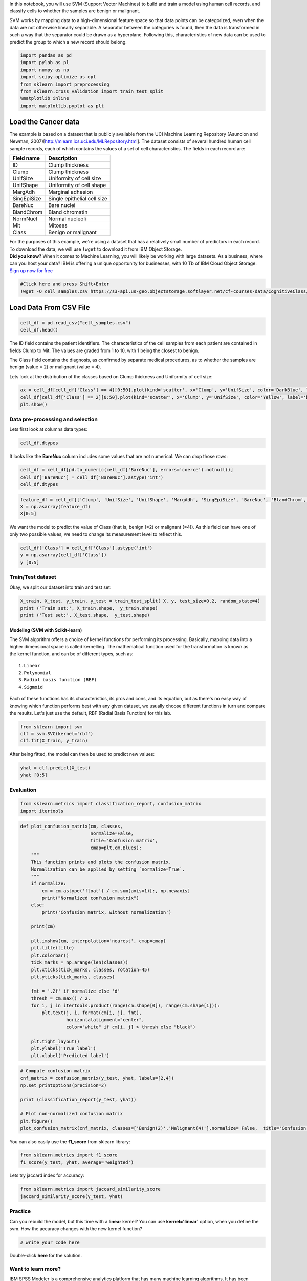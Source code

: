 
.. raw:: html

   <h1 align="center">

 SVM (Support Vector Machines)

.. raw:: html

   </h1>

In this notebook, you will use SVM (Support Vector Machines) to build
and train a model using human cell records, and classify cells to
whether the samples are benign or malignant.

SVM works by mapping data to a high-dimensional feature space so that
data points can be categorized, even when the data are not otherwise
linearly separable. A separator between the categories is found, then
the data is transformed in such a way that the separator could be drawn
as a hyperplane. Following this, characteristics of new data can be used
to predict the group to which a new record should belong.

.. code:: ipython3

    import pandas as pd
    import pylab as pl
    import numpy as np
    import scipy.optimize as opt
    from sklearn import preprocessing
    from sklearn.cross_validation import train_test_split
    %matplotlib inline 
    import matplotlib.pyplot as plt

Load the Cancer data
~~~~~~~~~~~~~~~~~~~~

The example is based on a dataset that is publicly available from the
UCI Machine Learning Repository (Asuncion and Newman,
2007)[http://mlearn.ics.uci.edu/MLRepository.html]. The dataset consists
of several hundred human cell sample records, each of which contains the
values of a set of cell characteristics. The fields in each record are:

+---------------+-------------------------------+
| Field name    | Description                   |
+===============+===============================+
| ID            | Clump thickness               |
+---------------+-------------------------------+
| Clump         | Clump thickness               |
+---------------+-------------------------------+
| UnifSize      | Uniformity of cell size       |
+---------------+-------------------------------+
| UnifShape     | Uniformity of cell shape      |
+---------------+-------------------------------+
| MargAdh       | Marginal adhesion             |
+---------------+-------------------------------+
| SingEpiSize   | Single epithelial cell size   |
+---------------+-------------------------------+
| BareNuc       | Bare nuclei                   |
+---------------+-------------------------------+
| BlandChrom    | Bland chromatin               |
+---------------+-------------------------------+
| NormNucl      | Normal nucleoli               |
+---------------+-------------------------------+
| Mit           | Mitoses                       |
+---------------+-------------------------------+
| Class         | Benign or malignant           |
+---------------+-------------------------------+

| For the purposes of this example, we're using a dataset that has a
  relatively small number of predictors in each record. To download the
  data, we will use ``!wget`` to download it from IBM Object Storage.
| **Did you know?** When it comes to Machine Learning, you will likely
  be working with large datasets. As a business, where can you host your
  data? IBM is offering a unique opportunity for businesses, with 10 Tb
  of IBM Cloud Object Storage: `Sign up now for
  free <http://cocl.us/ML0101EN-IBM-Offer-CC>`__

.. code:: ipython3

    #Click here and press Shift+Enter
    !wget -O cell_samples.csv https://s3-api.us-geo.objectstorage.softlayer.net/cf-courses-data/CognitiveClass/ML0101ENv3/labs/cell_samples.csv

Load Data From CSV File
~~~~~~~~~~~~~~~~~~~~~~~

.. code:: ipython3

    cell_df = pd.read_csv("cell_samples.csv")
    cell_df.head()

The ID field contains the patient identifiers. The characteristics of
the cell samples from each patient are contained in fields Clump to Mit.
The values are graded from 1 to 10, with 1 being the closest to benign.

The Class field contains the diagnosis, as confirmed by separate medical
procedures, as to whether the samples are benign (value = 2) or
malignant (value = 4).

Lets look at the distribution of the classes based on Clump thickness
and Uniformity of cell size:

.. code:: ipython3

    ax = cell_df[cell_df['Class'] == 4][0:50].plot(kind='scatter', x='Clump', y='UnifSize', color='DarkBlue', label='malignant');
    cell_df[cell_df['Class'] == 2][0:50].plot(kind='scatter', x='Clump', y='UnifSize', color='Yellow', label='benign', ax=ax);
    plt.show()

Data pre-processing and selection
---------------------------------

Lets first look at columns data types:

.. code:: ipython3

    cell_df.dtypes

It looks like the **BareNuc** column includes some values that are not
numerical. We can drop those rows:

.. code:: ipython3

    cell_df = cell_df[pd.to_numeric(cell_df['BareNuc'], errors='coerce').notnull()]
    cell_df['BareNuc'] = cell_df['BareNuc'].astype('int')
    cell_df.dtypes

.. code:: ipython3

    feature_df = cell_df[['Clump', 'UnifSize', 'UnifShape', 'MargAdh', 'SingEpiSize', 'BareNuc', 'BlandChrom', 'NormNucl', 'Mit']]
    X = np.asarray(feature_df)
    X[0:5]

We want the model to predict the value of Class (that is, benign (=2) or
malignant (=4)). As this field can have one of only two possible values,
we need to change its measurement level to reflect this.

.. code:: ipython3

    cell_df['Class'] = cell_df['Class'].astype('int')
    y = np.asarray(cell_df['Class'])
    y [0:5]

Train/Test dataset
------------------

Okay, we split our dataset into train and test set:

.. code:: ipython3

    X_train, X_test, y_train, y_test = train_test_split( X, y, test_size=0.2, random_state=4)
    print ('Train set:', X_train.shape,  y_train.shape)
    print ('Test set:', X_test.shape,  y_test.shape)

Modeling (SVM with Scikit-learn)
================================

The SVM algorithm offers a choice of kernel functions for performing its
processing. Basically, mapping data into a higher dimensional space is
called kernelling. The mathematical function used for the transformation
is known as the kernel function, and can be of different types, such as:

::

    1.Linear
    2.Polynomial
    3.Radial basis function (RBF)
    4.Sigmoid

Each of these functions has its characteristics, its pros and cons, and
its equation, but as there's no easy way of knowing which function
performs best with any given dataset, we usually choose different
functions in turn and compare the results. Let's just use the default,
RBF (Radial Basis Function) for this lab.

.. code:: ipython3

    from sklearn import svm
    clf = svm.SVC(kernel='rbf')
    clf.fit(X_train, y_train) 

After being fitted, the model can then be used to predict new values:

.. code:: ipython3

    yhat = clf.predict(X_test)
    yhat [0:5]

Evaluation
----------

.. code:: ipython3

    from sklearn.metrics import classification_report, confusion_matrix
    import itertools

.. code:: ipython3

    def plot_confusion_matrix(cm, classes,
                              normalize=False,
                              title='Confusion matrix',
                              cmap=plt.cm.Blues):
        """
        This function prints and plots the confusion matrix.
        Normalization can be applied by setting `normalize=True`.
        """
        if normalize:
            cm = cm.astype('float') / cm.sum(axis=1)[:, np.newaxis]
            print("Normalized confusion matrix")
        else:
            print('Confusion matrix, without normalization')
    
        print(cm)
    
        plt.imshow(cm, interpolation='nearest', cmap=cmap)
        plt.title(title)
        plt.colorbar()
        tick_marks = np.arange(len(classes))
        plt.xticks(tick_marks, classes, rotation=45)
        plt.yticks(tick_marks, classes)
    
        fmt = '.2f' if normalize else 'd'
        thresh = cm.max() / 2.
        for i, j in itertools.product(range(cm.shape[0]), range(cm.shape[1])):
            plt.text(j, i, format(cm[i, j], fmt),
                     horizontalalignment="center",
                     color="white" if cm[i, j] > thresh else "black")
    
        plt.tight_layout()
        plt.ylabel('True label')
        plt.xlabel('Predicted label')

.. code:: ipython3

    # Compute confusion matrix
    cnf_matrix = confusion_matrix(y_test, yhat, labels=[2,4])
    np.set_printoptions(precision=2)
    
    print (classification_report(y_test, yhat))
    
    # Plot non-normalized confusion matrix
    plt.figure()
    plot_confusion_matrix(cnf_matrix, classes=['Benign(2)','Malignant(4)'],normalize= False,  title='Confusion matrix')

You can also easily use the **f1\_score** from sklearn library:

.. code:: ipython3

    from sklearn.metrics import f1_score
    f1_score(y_test, yhat, average='weighted') 

Lets try jaccard index for accuracy:

.. code:: ipython3

    from sklearn.metrics import jaccard_similarity_score
    jaccard_similarity_score(y_test, yhat)

Practice
--------

Can you rebuild the model, but this time with a **linear** kernel? You
can use **kernel='linear'** option, when you define the svm. How the
accuracy changes with the new kernel function?

.. code:: ipython3

    # write your code here
    


Double-click **here** for the solution.

.. raw:: html

   <!-- Your answer is below:
       
   clf2 = svm.SVC(kernel='linear')
   clf2.fit(X_train, y_train) 
   yhat2 = clf2.predict(X_test)
   print("Avg F1-score: %.4f" % f1_score(y_test, yhat2, average='weighted'))
   print("Jaccard score: %.4f" % jaccard_similarity_score(y_test, yhat2))

   -->

Want to learn more?
-------------------

IBM SPSS Modeler is a comprehensive analytics platform that has many
machine learning algorithms. It has been designed to bring predictive
intelligence to decisions made by individuals, by groups, by systems –
by your enterprise as a whole. A free trial is available through this
course, available here: `SPSS
Modeler <http://cocl.us/ML0101EN-SPSSModeler>`__.

Also, you can use Watson Studio to run these notebooks faster with
bigger datasets. Watson Studio is IBM's leading cloud solution for data
scientists, built by data scientists. With Jupyter notebooks, RStudio,
Apache Spark and popular libraries pre-packaged in the cloud, Watson
Studio enables data scientists to collaborate on their projects without
having to install anything. Join the fast-growing community of Watson
Studio users today with a free account at `Watson
Studio <https://cocl.us/ML0101EN_DSX>`__

Thanks for completing this lesson!
~~~~~~~~~~~~~~~~~~~~~~~~~~~~~~~~~~

Notebook created by: Saeed Aghabozorgi

.. raw:: html

   <hr>

Copyright © 2018 `Cognitive Class <https://cocl.us/DX0108EN_CC>`__. This
notebook and its source code are released under the terms of the `MIT
License <https://bigdatauniversity.com/mit-license/>`__.​
